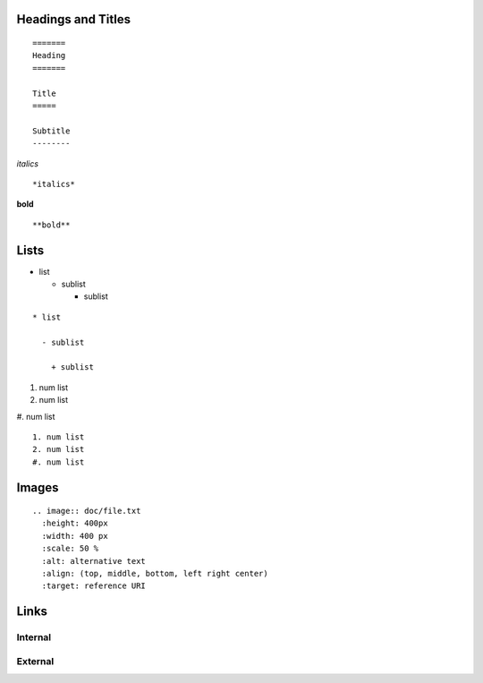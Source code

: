 ..

====
Headings and Titles
====

::

  =======
  Heading
  =======
  
  Title
  =====
  
  Subtitle
  --------

*italics*
::

  *italics*


**bold**
::

  **bold**

====
Lists
====

* list

  - sublist

    + sublist

::

  * list

    - sublist
    
      + sublist

    
  
1. num list
2. num list
#. num list
::

  1. num list
  2. num list
  #. num list


====
Images
====

::

  .. image:: doc/file.txt
    :height: 400px
    :width: 400 px
    :scale: 50 %
    :alt: alternative text
    :align: (top, middle, bottom, left right center)
    :target: reference URI
    

====
Links
====


Internal
====


External
====




